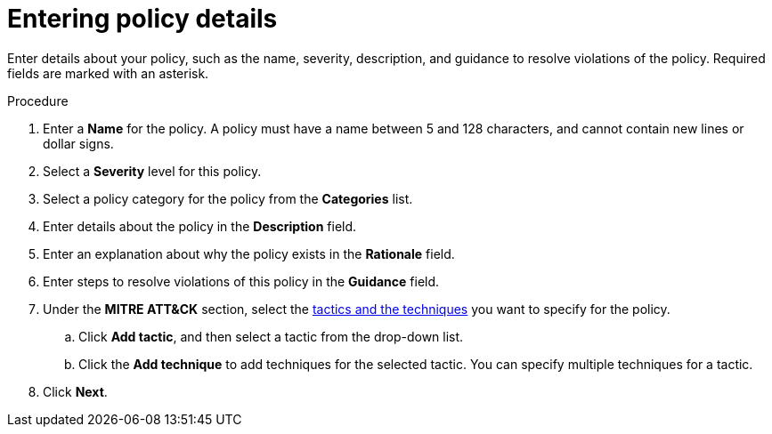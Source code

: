 // Module included in the following assemblies:
//
// * operating/manage_security_policies/custom-security-policies.adoc
:_mod-docs-content-type: PROCEDURE
[id="enter-policy-details_{context}"]
= Entering policy details

[role="_abstract"]
Enter details about your policy, such as the name, severity, description, and guidance to resolve violations of the policy. Required fields are marked with an asterisk.

.Procedure

. Enter a *Name* for the policy. A policy must have a name between 5 and 128 characters, and cannot contain new lines or dollar signs.
. Select a *Severity* level for this policy.
. Select a policy category for the policy from the *Categories* list.
. Enter details about the policy in the *Description* field.
. Enter an explanation about why the policy exists in the *Rationale* field.
. Enter steps to resolve violations of this policy in the *Guidance* field.
. Under the *MITRE ATT&CK* section, select the link:https://attack.mitre.org/matrices/enterprise/containers/[tactics and the techniques] you want to specify for the policy.
.. Click *Add tactic*, and then select a tactic from the drop-down list.
.. Click the *Add technique* to add techniques for the selected tactic. You can specify multiple techniques for a tactic.
. Click *Next*.